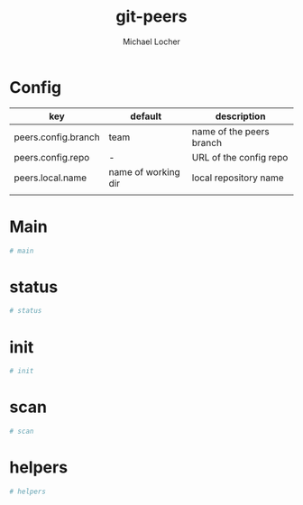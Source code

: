 
* Config
| key                 | default             | description              |
|---------------------+---------------------+--------------------------|
| peers.config.branch | team                | name of the peers branch |
| peers.config.repo   | -                   | URL of the config repo   |
| peers.local.name    | name of working dir | local repository name    |
|                     |                     |                          |

* Main

#+NAME: main
#+BEGIN_SRC sh
# main
#+END_SRC

* status

#+NAME: status
#+BEGIN_SRC sh
# status
#+END_SRC

* init

#+NAME: init
#+BEGIN_SRC sh
# init
#+END_SRC

* scan
   
#+NAME: scan
#+BEGIN_SRC sh
# scan
#+END_SRC

* helpers

#+NAME: helpers
#+BEGIN_SRC sh
# helpers
#+END_SRC

* tangled 							   :noexport:
#+BEGIN_SRC sh :tangle git-peers :noweb yes :shebang #!/bin/bash
<<helpers>>

<<init>>
<<status>>
<<scan>>

<<main>>
#+END_SRC

* Settings 							   :noexport:
#+TITLE: git-peers
#+AUTHOR: Michael Locher
#+OPTIONS: ^:nil creator:nil email:nil d:t

# Local Variables:
# mode: org
# coding: utf-8
# End:
